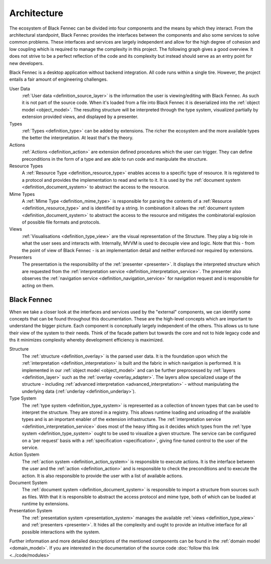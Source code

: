 .. _Architecture:

============
Architecture
============

The ecosystem of Black Fennec can be divided into four components and the means by which they interact. From the architectural standpoint, Black Fennec provides the interfaces between the components and also some services to solve common problems. These interfaces and services are largely independent and allow for the high degree of cohesion and low coupling which is required to manage the complexity in this project. The following graph gives a good overview. It does not strive to be a perfect reflection of the code and its complexity but instead should serve as an entry point for new developers.

.. uml:: overview.puml

Black Fennec is a desktop application without backend integration. All code runs within a single tire. However, the project entails a fair amount of engineering challenges.


User Data
    :ref:`User data <definition_source_layer>` is the information the user is viewing/editing with Black Fennec. As such it is not part of the source code. When it's loaded from a file into Black Fennec it is deserialized into the :ref:`object model <object_model>`. The resulting structure will be interpreted through the type system, visualized partially by extension provided views, and displayed by a presenter.

Types
    :ref:`Types <definition_type>` can be added by extensions. The richer the ecosystem and the more available types the better the interpretation. At least that's the theory.

Actions
    :ref:`Actions <definition_action>` are extension defined procedures which the user can trigger. They can define preconditions in the form of a type and are able to run code and manipulate the structure.

Resource Types
    A :ref:`Resource Type <definition_resource_type>` enables access to a specific type of resource. It is registered to a protocol and provides the implementation to read and write to it. It is used by the :ref:`document system <definition_document_system>` to abstract the access to the resource.

Mime Types
    A :ref:`Mime Type <definition_mime_type>` is responsible for parsing the contents of a :ref:`Resource <definition_resource_type>` and is identified by a string. In combination it allows the :ref:`document system <definition_document_system>` to abstract the access to the resource and mitigates the combinatorial explosion of possible file formats and protocols.

Views
    :ref:`Visualisations <definition_type_view>` are the visual representation of the Structure. They play a big role in what the user sees and interacts with. Internally, MVVM is used to decouple view and logic. Note that this - from the point of view of Black Fennec - is an implementation detail and neither enforced nor required by extensions.

Presenters
    The presentation is the responsibility of the :ref:`presenter <presenter>`. It displays the interpreted structure which are requested from the :ref:`interpretation service <definition_interpretation_service>`. The presenter also observes the :ref:`navigation service <definition_navigation_service>` for navigation request and is responsible for acting on them.


Black Fennec
""""""""""""
When we take a closer look at the interfaces and services used by the "external" components, we can identify some concepts that can be found throughout this documentation. These are the high-level concepts which are important to understand the bigger picture. Each component is conceptually largely independent of the others. This allows us to tune their view of the system to their needs. Think of the facade pattern but towards the core and not to hide legacy code and ths it minimizes complexity whereby development efficiency is maximized.

.. uml:: guts.puml

Structure
    The :ref:`structure <definition_overlay>` is the parsed user data. It is the foundation upon which the :ref:`interpretation <definition_interpretation>` is built and the fabric in which navigation is performed. It is implemented in our :ref:`object model <object_model>` and can be further preprocessed by :ref:`layers <definition_layer>` such as the :ref:`overlay <overlay_adapter>`. The layers allow specialized usage of the structure - including :ref:`advanced interpretation <advanced_interpretation>` - without manipulating the underlying data (:ref:`underlay <definition_underlay>`).


Type System
    The :ref:`type system <definition_type_system>` is represented as a collection of known types that can be used to interpret the structure. They are stored in a registry. This allows runtime loading and unloading of the available types and is an important enabler of the extension infrastructure.
    The :ref:`interpretation service <definition_interpretation_service>` does most of the heavy lifting as it decides which types from the :ref:`type system <definition_type_system>` ought to be used to visualize a given structure. The service can be configured on a 'per request' basis with a :ref:`specification <specification>`, giving fine-tuned control to the user of the service.

Action System
    The :ref:`action system <definition_action_system>` is responsible to execute actions. It is the interface between the user and the :ref:`action <definition_action>` and is responsible to check the preconditions and to execute the action. It is also responsible to provide the user with a list of available actions.

Document System
    The :ref:`document system <definition_document_system>` is responsible to import a structure from sources such as files. With that it is responsible to abstract the access protocol and mime type, both of which can be loaded at runtime by extensions.

Presentation System
    The :ref:`presentation system <presentation_system>` manages the available :ref:`views <definition_type_view>` and :ref:`presenters <presenter>`. It hides all the complexity and ought to provide an intuitive interface for all possible interactions with the system.


Further information and more detailed descriptions of the mentioned components can be found in the :ref:`domain model <domain_model>`. If you are interested in the documentation of the source code :doc:`follow this link <../code/modules>`
